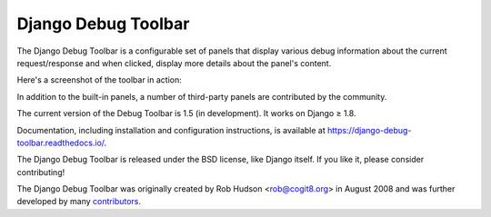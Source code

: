 ====================
Django Debug Toolbar
====================

.. image:: https://secure.travis-ci.org/django-debug-toolbar/django-debug-toolbar.png
    :alt: Build Status
    :target: http://travis-ci.org/django-debug-toolbar/django-debug-toolbar

.. image:: https://requires.io/github/django-debug-toolbar/django-debug-toolbar/requirements.svg?branch=master
     :target: https://requires.io/github/django-debug-toolbar/django-debug-toolbar/requirements/?branch=master
     :alt: Requirements Status

.. image:: https://api.codacy.com/project/badge/Grade/23bb6de579d743668e9d9fd1ea6bb012
     :target: https://www.codacy.com/app/webknjaz/django-debug-toolbar?utm_source=github.com&amp;utm_medium=referral&amp;utm_content=django-debug-toolbar/django-debug-toolbar&amp;utm_campaign=Badge_Grade
     :alt: Codacy Badge

The Django Debug Toolbar is a configurable set of panels that display various
debug information about the current request/response and when clicked, display
more details about the panel's content.

Here's a screenshot of the toolbar in action:

.. image:: https://raw.github.com/django-debug-toolbar/django-debug-toolbar/master/example/django-debug-toolbar.png
   :width: 908
   :height: 557

In addition to the built-in panels, a number of third-party panels are
contributed by the community.

The current version of the Debug Toolbar is 1.5 (in development). It works
on Django ≥ 1.8.

Documentation, including installation and configuration instructions, is
available at https://django-debug-toolbar.readthedocs.io/.

The Django Debug Toolbar is released under the BSD license, like Django
itself. If you like it, please consider contributing!

The Django Debug Toolbar was originally created by Rob Hudson <rob@cogit8.org>
in August 2008 and was further developed by many contributors_.

.. _contributors: https://github.com/django-debug-toolbar/django-debug-toolbar/graphs/contributors
